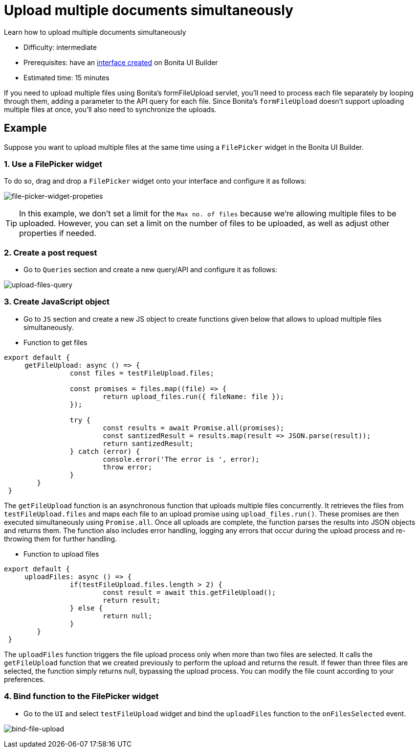 = Upload multiple documents simultaneously
:page-aliases: applications:how-to-upload-multiple-documents.adoc
:description: Learn how to upload multiple documents simultaneously

{description}

* Difficulty: intermediate
* Prerequisites: have an xref:create-an-interface.adoc[interface created] on Bonita UI Builder
* Estimated time: 15 minutes

If you need to upload multiple files using Bonita's formFileUpload servlet, you'll need to process each file separately by looping through them, adding a parameter to the API query for each file. Since Bonita's `formFileUpload` doesn't support uploading multiple files at once, you'll also need to synchronize the uploads.


== Example

Suppose you want to upload multiple files at the same time using a `FilePicker` widget in the Bonita UI Builder.

=== 1. Use a FilePicker widget
To do so, drag and drop a `FilePicker` widget onto your interface and configure it as follows:

image:ui-builder/guides/file-picker-widget-properties.png[file-picker-widget-propeties]

[TIP]
In this example, we don't set a limit for the `Max no. of files` because we're allowing multiple files to be uploaded. However, you can set a limit on the number of files to be uploaded, as well as adjust other properties if needed.


=== 2. Create a post request
* Go to `Queries` section and create a new query/API and configure it as follows:

image:ui-builder/guides/upload-files-query.png[upload-files-query]


=== 3. Create JavaScript object

* Go to `JS` section and create a new JS object to create functions given below that allows to upload multiple files simultaneously.

* Function to get files
[source, JS]
----
export default {
     getFileUpload: async () => {
		const files = testFileUpload.files;

		const promises = files.map((file) => {
			return upload_files.run({ fileName: file });
		});

		try {
			const results = await Promise.all(promises);
			const santizedResult = results.map(result => JSON.parse(result));
			return santizedResult;
		} catch (error) {
			console.error('The error is ', error);
			throw error;
		}
	}
 }
----

The `getFileUpload` function is an asynchronous function that uploads multiple files concurrently. It retrieves the files from `testFileUpload.files` and maps each file to an upload promise using `upload_files.run()`.
These promises are then executed simultaneously using `Promise.all`. Once all uploads are complete, the function parses the results into JSON objects and returns them.
The function also includes error handling, logging any errors that occur during the upload process and re-throwing them for further handling.

* Function to upload files

[source, JS]
----
export default {
     uploadFiles: async () => {
		if(testFileUpload.files.length > 2) {
			const result = await this.getFileUpload();
			return result;
		} else {
			return null;
		}
	}
 }
----

The `uploadFiles` function triggers the file upload process only when more than two files are selected.
It calls the `getFileUpload` function that we created previously to perform the upload and returns the result.
If fewer than three files are selected, the function simply returns null, bypassing the upload process.
You can modify the file count according to your preferences.

=== 4. Bind function to the FilePicker widget

* Go to the `UI` and select `testFileUpload` widget and bind the `uploadFiles` function to the `onFilesSelected` event.

image:ui-builder/guides/bind-file-upload.png[bind-file-upload]



